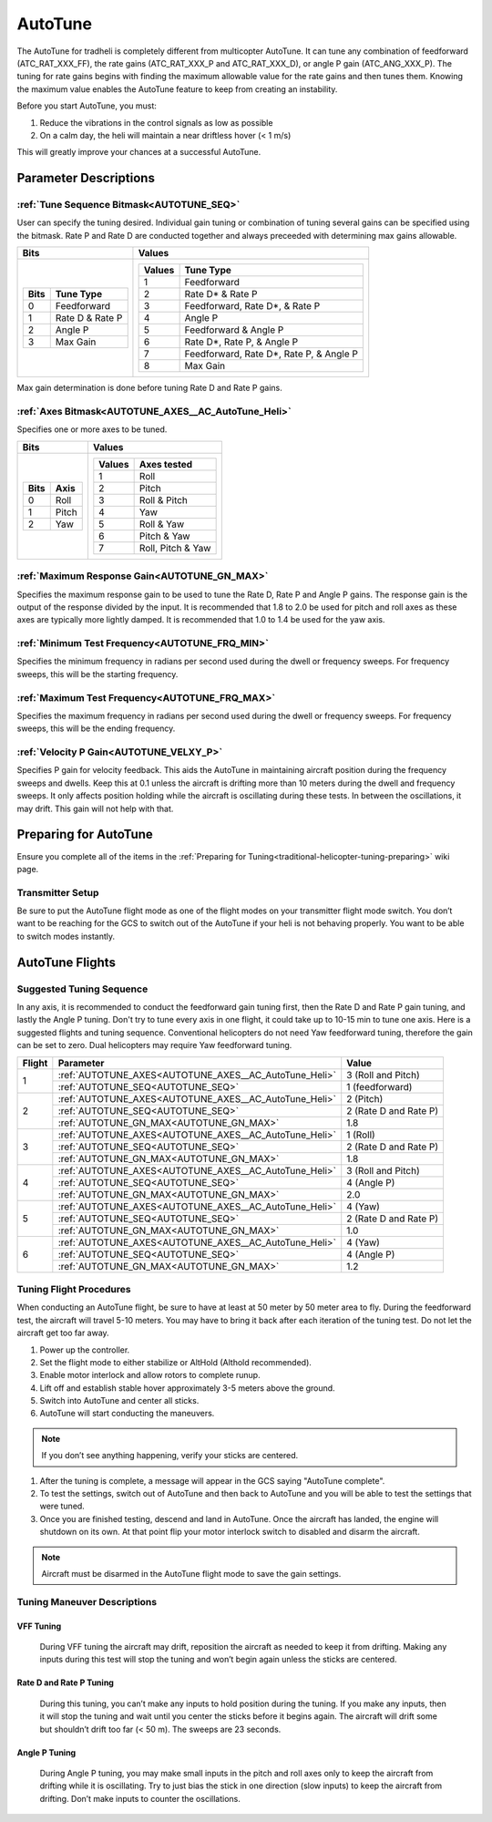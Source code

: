 .. _traditional-helicopter-autotune:

===============================
AutoTune
===============================
The AutoTune for tradheli is completely different from multicopter AutoTune.  It can tune any combination of feedforward (ATC_RAT_XXX_FF), the rate gains (ATC_RAT_XXX_P and ATC_RAT_XXX_D), or angle P gain (ATC_ANG_XXX_P).  The tuning for rate gains begins with finding the maximum allowable value for the rate gains and then tunes them.  Knowing the maximum value enables the AutoTune feature to keep from creating an instability.

Before you start AutoTune, you must:

#. Reduce the vibrations in the control signals as low as possible
#. On a calm day, the heli will maintain a near driftless hover (< 1 m/s)

This will greatly improve your chances at a successful AutoTune.

Parameter Descriptions
======================
:ref:`Tune Sequence Bitmask<AUTOTUNE_SEQ>`
------------------------------------------

User can specify the tuning desired.  Individual gain tuning or combination of tuning several gains can be specified using the bitmask.  Rate P and Rate D are conducted together and always preceeded with determining max gains allowable.

+-----------------------------+------------------------------------+
| Bits                        | Values                             |
+=============================+====================================+
| +-------+-----------------+ | +---------+----------------------+ |
| | Bits  | Tune Type       | | | Values  | Tune Type            | |
| +=======+=================+ | +=========+======================+ |
| | 0     | Feedforward     | | | 1       | Feedforward          | |
| +-------+-----------------+ | +---------+----------------------+ |
| | 1     | Rate D & Rate P | | | 2       | Rate D* & Rate P     | |
| +-------+-----------------+ | +---------+----------------------+ |
| | 2     | Angle P         | | | 3       | Feedforward, Rate D*,| |
| +-------+-----------------+ | |         | & Rate P             | |
| | 3     | Max Gain        | | +---------+----------------------+ |
| +-------+-----------------+ | | 4       | Angle P              | |
|                             | +---------+----------------------+ |
|                             | | 5       | Feedforward & Angle P| |
|                             | +---------+----------------------+ |
|                             | | 6       | Rate D*, Rate P,     | |
|                             | |         | & Angle P            | |
|                             | +---------+----------------------+ |
|                             | | 7       | Feedforward, Rate D*,| |
|                             | |         | Rate P, & Angle P    | |
|                             | +---------+----------------------+ |
|                             | | 8       | Max Gain             | |
|                             | +---------+----------------------+ |
+-----------------------------+------------------------------------+

Max gain determination is done before tuning Rate D and Rate P gains.

:ref:`Axes Bitmask<AUTOTUNE_AXES__AC_AutoTune_Heli>`
-----------------------------------------------------------

Specifies one or more axes to be tuned.

+----------------------+---------------------------------+
| Bits                 | Values                          |
+======================+=================================+
| +-------+----------+ | +---------+-------------------+ |
| | Bits  | Axis     | | | Values  | Axes tested       | |
| +=======+==========+ | +=========+===================+ |
| | 0     | Roll     | | | 1       | Roll              | |
| +-------+----------+ | +---------+-------------------+ |
| | 1     | Pitch    | | | 2       | Pitch             | |
| +-------+----------+ | +---------+-------------------+ |
| | 2     | Yaw      | | | 3       | Roll & Pitch      | |
| +-------+----------+ | +---------+-------------------+ |
|                      | | 4       | Yaw               | |
|                      | +---------+-------------------+ |
|                      | | 5       | Roll & Yaw        | |
|                      | +---------+-------------------+ |
|                      | | 6       | Pitch & Yaw       | |
|                      | +---------+-------------------+ |
|                      | | 7       | Roll, Pitch & Yaw | |
|                      | +---------+-------------------+ |
+----------------------+---------------------------------+

:ref:`Maximum Response Gain<AUTOTUNE_GN_MAX>`
---------------------------------------------

Specifies the maximum response gain to be used to tune the Rate D, Rate P and Angle P gains.  The response gain is the output of the response divided by the input.  It is recommended that 1.8 to 2.0 be used for pitch and roll axes as these axes are typically more lightly damped.  It is recommended that 1.0 to 1.4 be used for the yaw axis.


:ref:`Minimum Test Frequency<AUTOTUNE_FRQ_MIN>`
-----------------------------------------------

Specifies the minimum frequency in radians per second used during the dwell or frequency sweeps.  For frequency sweeps, this will be the starting frequency.


:ref:`Maximum Test Frequency<AUTOTUNE_FRQ_MAX>`
-----------------------------------------------

Specifies the maximum frequency in radians per second used during the dwell or frequency sweeps.  For frequency sweeps, this will be the ending frequency.


:ref:`Velocity P Gain<AUTOTUNE_VELXY_P>`
----------------------------------------

Specifies P gain for velocity feedback.  This aids the AutoTune in maintaining aircraft position during the frequency sweeps and dwells.  Keep this at 0.1 unless the aircraft is drifting more than 10 meters during the dwell and frequency sweeps.  It only affects position holding while the aircraft is oscillating during these tests.  In between the oscillations, it may drift.  This gain will not help with that.


Preparing for AutoTune
======================

Ensure you complete all of the items in the :ref:`Preparing for Tuning<traditional-helicopter-tuning-preparing>` wiki page.

Transmitter Setup
-----------------

Be sure to put the AutoTune flight mode as one of the flight modes on your transmitter flight mode switch.  You don’t want to be reaching for the GCS to switch out of the AutoTune if your heli is not behaving properly.  You want to be able to switch modes instantly.


AutoTune Flights
================
Suggested Tuning Sequence
-------------------------

In any axis, it is recommended to conduct the feedforward gain tuning first, then the Rate D and Rate P gain tuning, and lastly the Angle P tuning.  Don't try to tune every axis in one flight, it could take up to 10-15 min to tune one axis.  Here is a suggested flights and tuning sequence. Conventional helicopters do not need Yaw feedforward tuning, therefore the gain can be set to zero.  Dual helicopters may require Yaw feedforward tuning.

+--------+-------------------------------------------------------------+-----------------------+
| Flight | Parameter                                                   | Value                 |
+========+=============================================================+=======================+
|    1   | :ref:`AUTOTUNE_AXES<AUTOTUNE_AXES__AC_AutoTune_Heli>`       | 3 (Roll and Pitch)    |
|        +-------------------------------------------------------------+-----------------------+
|        | :ref:`AUTOTUNE_SEQ<AUTOTUNE_SEQ>`                           | 1 (feedforward)       |
+--------+-------------------------------------------------------------+-----------------------+
|    2   | :ref:`AUTOTUNE_AXES<AUTOTUNE_AXES__AC_AutoTune_Heli>`       | 2 (Pitch)             |
|        +-------------------------------------------------------------+-----------------------+
|        | :ref:`AUTOTUNE_SEQ<AUTOTUNE_SEQ>`                           | 2 (Rate D and Rate P) |
|        +-------------------------------------------------------------+-----------------------+
|        | :ref:`AUTOTUNE_GN_MAX<AUTOTUNE_GN_MAX>`                     | 1.8                   |
+--------+-------------------------------------------------------------+-----------------------+
|    3   | :ref:`AUTOTUNE_AXES<AUTOTUNE_AXES__AC_AutoTune_Heli>`       | 1 (Roll)              |
|        +-------------------------------------------------------------+-----------------------+
|        | :ref:`AUTOTUNE_SEQ<AUTOTUNE_SEQ>`                           | 2 (Rate D and Rate P) |
|        +-------------------------------------------------------------+-----------------------+
|        | :ref:`AUTOTUNE_GN_MAX<AUTOTUNE_GN_MAX>`                     | 1.8                   |
+--------+-------------------------------------------------------------+-----------------------+
|    4   | :ref:`AUTOTUNE_AXES<AUTOTUNE_AXES__AC_AutoTune_Heli>`       | 3 (Roll and Pitch)    |
|        +-------------------------------------------------------------+-----------------------+
|        | :ref:`AUTOTUNE_SEQ<AUTOTUNE_SEQ>`                           | 4 (Angle P)           |
|        +-------------------------------------------------------------+-----------------------+
|        | :ref:`AUTOTUNE_GN_MAX<AUTOTUNE_GN_MAX>`                     | 2.0                   |
+--------+-------------------------------------------------------------+-----------------------+
|    5   | :ref:`AUTOTUNE_AXES<AUTOTUNE_AXES__AC_AutoTune_Heli>`       | 4 (Yaw)               |
|        +-------------------------------------------------------------+-----------------------+
|        | :ref:`AUTOTUNE_SEQ<AUTOTUNE_SEQ>`                           | 2 (Rate D and Rate P) |
|        +-------------------------------------------------------------+-----------------------+
|        | :ref:`AUTOTUNE_GN_MAX<AUTOTUNE_GN_MAX>`                     | 1.0                   |
+--------+-------------------------------------------------------------+-----------------------+
|    6   | :ref:`AUTOTUNE_AXES<AUTOTUNE_AXES__AC_AutoTune_Heli>`       | 4 (Yaw)               |
|        +-------------------------------------------------------------+-----------------------+
|        | :ref:`AUTOTUNE_SEQ<AUTOTUNE_SEQ>`                           | 4 (Angle P)           |
|        +-------------------------------------------------------------+-----------------------+
|        | :ref:`AUTOTUNE_GN_MAX<AUTOTUNE_GN_MAX>`                     | 1.2                   |
+--------+-------------------------------------------------------------+-----------------------+

Tuning Flight Procedures
------------------------

When conducting an AutoTune flight, be sure to have at least at 50 meter by 50 meter area to fly.  During the feedforward test, the aircraft will travel 5-10 meters.  You may have to bring it back after each iteration of the tuning test.  Do not let the aircraft get too far away.

#. Power up the controller.
#. Set the flight mode to either stabilize or AltHold (Althold recommended).
#. Enable motor interlock and allow rotors to complete runup.
#. Lift off and establish stable hover approximately 3-5 meters above the ground.
#. Switch into AutoTune and center all sticks.
#. AutoTune will start conducting the maneuvers.

.. note::  If you don’t see anything happening, verify your sticks are centered.

#. After the tuning is complete, a message will appear in the GCS saying "AutoTune complete".
#. To test the settings, switch out of AutoTune and then back to AutoTune and you will be 
   able to test the settings that were tuned.
#. Once you are finished testing, descend and land in AutoTune.  Once the aircraft has landed, the 
   engine will shutdown on its own.  At that point flip your motor interlock switch to disabled
   and disarm the aircraft.

.. note::  Aircraft must be disarmed in the AutoTune flight mode to save the gain settings.

Tuning Maneuver Descriptions
----------------------------

VFF Tuning
++++++++++

        During VFF tuning the aircraft may drift, reposition the aircraft as needed to keep it from drifting.  Making any inputs during this test will stop the tuning and won’t begin again unless the sticks are centered.

Rate D and Rate P Tuning
++++++++++++++++++++++++

        During this tuning, you can’t make any inputs to hold position during the tuning.  If you make any inputs, then it will stop the tuning and wait until you center the sticks before it begins again.  The aircraft will drift some but shouldn’t drift too far (< 50 m).  The sweeps are 23 seconds.  

Angle P Tuning
++++++++++++++

        During Angle P tuning, you may make small inputs in the pitch and roll axes only to keep the aircraft from drifting while it is oscillating.  Try to just bias the stick in one direction (slow inputs) to keep the aircraft from drifting.  Don’t make inputs to counter the oscillations.
